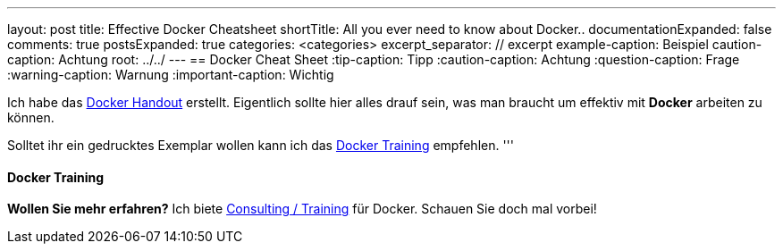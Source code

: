 ---
layout: post
title: Effective Docker Cheatsheet
shortTitle: All you ever need to know about Docker..
documentationExpanded: false
comments: true
postsExpanded: true
categories: <categories>
excerpt_separator: // excerpt
example-caption: Beispiel
caution-caption: Achtung
root: ../../
---
== Docker Cheat Sheet
:tip-caption: Tipp
:caution-caption: Achtung
:question-caption: Frage
:warning-caption: Warnung
:important-caption: Wichtig

// excerpt

Ich habe das http://www.effectivetrainings.de/training/docker/effective-trainings-docker-cheatsheet.pdf[Docker Handout] erstellt. Eigentlich sollte hier alles drauf sein, was man braucht um effektiv mit *Docker* arbeiten zu können.

Solltet ihr ein gedrucktes Exemplar wollen kann ich das http://www.effectivetrainings.de/html/workshops/effective_docker_workshop.php[Docker Training] empfehlen.
'''


==== Docker Training

*Wollen Sie mehr erfahren?*
Ich biete http://www.effectivetrainings.de/html/workshops/effective_docker_workshop.php[Consulting / Training] für Docker. Schauen Sie doch mal vorbei!

